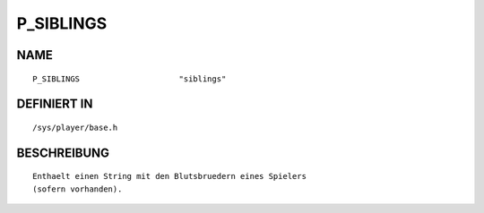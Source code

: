 P_SIBLINGS
==========

NAME
----
::

    P_SIBLINGS                     "siblings"                     

DEFINIERT IN
------------
::

    /sys/player/base.h

BESCHREIBUNG
------------
::

     Enthaelt einen String mit den Blutsbruedern eines Spielers
     (sofern vorhanden).

